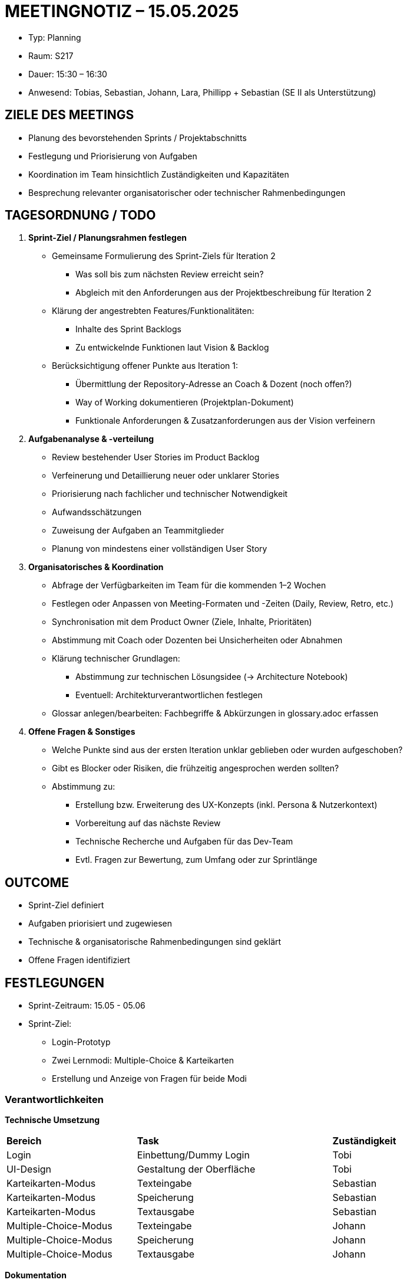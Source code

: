 = MEETINGNOTIZ – 15.05.2025

--
* Typ: Planning 
* Raum: S217  
* Dauer: 15:30 – 16:30  
* Anwesend: Tobias, Sebastian, Johann, Lara, Phillipp + Sebastian (SE II als Unterstützung)
--

== ZIELE DES MEETINGS
--
* Planung des bevorstehenden Sprints / Projektabschnitts
* Festlegung und Priorisierung von Aufgaben
* Koordination im Team hinsichtlich Zuständigkeiten und Kapazitäten
* Besprechung relevanter organisatorischer oder technischer Rahmenbedingungen
--

== TAGESORDNUNG / TODO
--
1. **Sprint-Ziel / Planungsrahmen festlegen**
* Gemeinsame Formulierung des Sprint-Ziels für Iteration 2
** Was soll bis zum nächsten Review erreicht sein?
** Abgleich mit den Anforderungen aus der Projektbeschreibung für Iteration 2
* Klärung der angestrebten Features/Funktionalitäten:
** Inhalte des Sprint Backlogs
** Zu entwickelnde Funktionen laut Vision & Backlog

* Berücksichtigung offener Punkte aus Iteration 1:
** Übermittlung der Repository-Adresse an Coach & Dozent (noch offen?)
** Way of Working dokumentieren (Projektplan-Dokument)
** Funktionale Anforderungen & Zusatzanforderungen aus der Vision verfeinern

2. **Aufgabenanalyse & -verteilung**

* Review bestehender User Stories im Product Backlog
* Verfeinerung und Detaillierung neuer oder unklarer Stories
* Priorisierung nach fachlicher und technischer Notwendigkeit
* Aufwandsschätzungen 
* Zuweisung der Aufgaben an Teammitglieder 
* Planung von mindestens einer vollständigen User Story 

3. **Organisatorisches & Koordination**

* Abfrage der Verfügbarkeiten im Team für die kommenden 1–2 Wochen
* Festlegen oder Anpassen von Meeting-Formaten und -Zeiten (Daily, Review, Retro, etc.)
* Synchronisation mit dem Product Owner (Ziele, Inhalte, Prioritäten)
* Abstimmung mit Coach oder Dozenten bei Unsicherheiten oder Abnahmen
* Klärung technischer Grundlagen:
** Abstimmung zur technischen Lösungsidee (→ Architecture Notebook)
** Eventuell: Architekturverantwortlichen festlegen
* Glossar anlegen/bearbeiten: Fachbegriffe & Abkürzungen in glossary.adoc erfassen

4. **Offene Fragen & Sonstiges**

* Welche Punkte sind aus der ersten Iteration unklar geblieben oder wurden aufgeschoben?
* Gibt es Blocker oder Risiken, die frühzeitig angesprochen werden sollten?
* Abstimmung zu:
** Erstellung bzw. Erweiterung des UX-Konzepts (inkl. Persona & Nutzerkontext)
** Vorbereitung auf das nächste Review
** Technische Recherche und Aufgaben für das Dev-Team
** Evtl. Fragen zur Bewertung, zum Umfang oder zur Sprintlänge
--

== OUTCOME
--
* Sprint-Ziel definiert
* Aufgaben priorisiert und zugewiesen
* Technische & organisatorische Rahmenbedingungen sind geklärt
* Offene Fragen identifiziert
--


== FESTLEGUNGEN
--
* Sprint-Zeitraum: 15.05 - 05.06
* Sprint-Ziel: 
** Login-Prototyp
** Zwei Lernmodi: Multiple-Choice & Karteikarten
** Erstellung und Anzeige von Fragen für beide Modi
--

=== Verantwortlichkeiten

**Technische Umsetzung**
[cols="2,3,1"]
|===
| **Bereich** | **Task** | **Zuständigkeit**
|Login | Einbettung/Dummy Login | Tobi
|UI-Design | Gestaltung der Oberfläche | Tobi
|Karteikarten-Modus | Texteingabe | Sebastian
|Karteikarten-Modus | Speicherung | Sebastian
|Karteikarten-Modus | Textausgabe | Sebastian
|Multiple-Choice-Modus | Texteingabe | Johann
|Multiple-Choice-Modus | Speicherung | Johann
|Multiple-Choice-Modus | Textausgabe | Johann
|===


**Dokumentation**
[cols="2,3,1"]
|===
| **Dokument** | **Aufgabe** | **Zuständigkeit**
|vision.adoc | Überarbeitung Produktvision | Phillipp
|vision.adoc | Überarbeitung Stakeholder | Phillipp
|ux-concept.adoc | Erstellung einer Persona | Phillipp
|glossary.adoc | Erstellung und Erweiterung | Phillipp
|architecture-notebook.adoc | erste Entwürfe einer Architektur | Frederic
|project_plan.adoc | Aktualisierung & Way of Working dokumentieren | Lara
|===


**Kommunikation & Organisation**
[cols="3,1"]
|===
| **Aufgabe** | **Zuständigkeit**
|Teamname festlegen | Phillipp
|Vorbereitung des Treffens mit dem Coach | Lara
|Vorbereitung des Sprint Reviews | Lara
|Git-Projektadresse an Professor senden | Tobi
|===


--
* Blocker / Risiken: 
** Technische Klärung: Kann der HTW-Login eingebunden werden? Welche Daten haben wir zur Verfügung?
* Nächste Meilensteine / Termine: 
** Termin mit Coach: 20.05.2025
** Review: 03.06
** Retro: 03.06
--

== NÄCHSTE SCHRITTE
--
1. Umsetzung der geplanten Aufgaben
2. Regelmäßige Synchronisation im Weekly / Discord
3. Bearbeitung identifizierter Blocker 
--